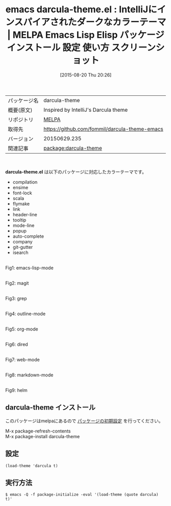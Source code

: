 #+BLOG: rubikitch
#+POSTID: 1911
#+DATE: [2015-08-20 Thu 20:26]
#+PERMALINK: darcula-theme
#+OPTIONS: toc:nil num:nil todo:nil pri:nil tags:nil ^:nil \n:t -:nil
#+ISPAGE: nil
#+DESCRIPTION:
# (progn (erase-buffer)(find-file-hook--org2blog/wp-mode))
#+BLOG: rubikitch
#+CATEGORY: Emacs, theme
#+EL_PKG_NAME: darcula-theme
#+EL_TAGS: emacs, %p, %p.el, emacs lisp %p, elisp %p, emacs %f %p, emacs %p 使い方, emacs %p 設定, emacs パッケージ %p, emacs %p スクリーンショット, color-theme, カラーテーマ
#+EL_TITLE: Emacs Lisp Elisp パッケージ インストール 設定 使い方 スクリーンショット
#+EL_TITLE0: IntelliJにインスパイアされたダークなカラーテーマ
#+EL_URL: 
#+begin: org2blog
#+DESCRIPTION: MELPAのEmacs Lispパッケージdarcula-themeの紹介
#+MYTAGS: package:darcula-theme, emacs 使い方, emacs コマンド, emacs, darcula-theme, darcula-theme.el, emacs lisp darcula-theme, elisp darcula-theme, emacs melpa darcula-theme, emacs darcula-theme 使い方, emacs darcula-theme 設定, emacs パッケージ darcula-theme, emacs darcula-theme スクリーンショット, color-theme, カラーテーマ
#+TAGS: package:darcula-theme, emacs 使い方, emacs コマンド, emacs, darcula-theme, darcula-theme.el, emacs lisp darcula-theme, elisp darcula-theme, emacs melpa darcula-theme, emacs darcula-theme 使い方, emacs darcula-theme 設定, emacs パッケージ darcula-theme, emacs darcula-theme スクリーンショット, color-theme, カラーテーマ, Emacs, theme, darcula-theme.el
#+TITLE: emacs darcula-theme.el : IntelliJにインスパイアされたダークなカラーテーマ | MELPA Emacs Lisp Elisp パッケージ インストール 設定 使い方 スクリーンショット
#+BEGIN_HTML
<table>
<tr><td>パッケージ名</td><td>darcula-theme</td></tr>
<tr><td>概要(原文)</td><td>Inspired by IntelliJ's Darcula theme</td></tr>
<tr><td>リポジトリ</td><td><a href="http://melpa.org/">MELPA</a></td></tr>
<tr><td>取得先</td><td><a href="https://github.com/fommil/darcula-theme-emacs">https://github.com/fommil/darcula-theme-emacs</a></td></tr>
<tr><td>バージョン</td><td>20150629.235</td></tr>
<tr><td>関連記事</td><td><a href="http://rubikitch.com/tag/package:darcula-theme/">package:darcula-theme</a> </td></tr>
</table>
<br />
#+END_HTML
*darcula-theme.el* は以下のパッケージに対応したカラーテーマです。

- compilation
- ensime
- font-lock
- scala
- flymake
- link
- header-line
- tooltip
- mode-line
- popup
- auto-complete
- company
- git-gutter
- isearch

# (save-window-excursion (async-shell-command "emacs-test -eval '(load-theme (quote darcula) t)'"))


# (progn (forward-line 1)(shell-command "screenshot-time.rb org_theme_template" t))
#+ATTR_HTML: :width 480
[[file:/r/sync/screenshots/20150820202806.png]]
Fig1: emacs-lisp-mode

#+ATTR_HTML: :width 480
[[file:/r/sync/screenshots/20150820202812.png]]
Fig2: magit

#+ATTR_HTML: :width 480
[[file:/r/sync/screenshots/20150820202816.png]]
Fig3: grep

#+ATTR_HTML: :width 480
[[file:/r/sync/screenshots/20150820202821.png]]
Fig4: outline-mode

#+ATTR_HTML: :width 480
[[file:/r/sync/screenshots/20150820202830.png]]
Fig5: org-mode

#+ATTR_HTML: :width 480
[[file:/r/sync/screenshots/20150820202835.png]]
Fig6: dired

#+ATTR_HTML: :width 480
[[file:/r/sync/screenshots/20150820202838.png]]
Fig7: web-mode

#+ATTR_HTML: :width 480
[[file:/r/sync/screenshots/20150820202842.png]]
Fig8: markdown-mode

#+ATTR_HTML: :width 480
[[file:/r/sync/screenshots/20150820202847.png]]
Fig9: helm


** darcula-theme インストール
このパッケージはmelpaにあるので [[http://rubikitch.com/package-initialize][パッケージの初期設定]] を行ってください。

M-x package-refresh-contents
M-x package-install darcula-theme


#+end:
** 概要                                                             :noexport:
*darcula-theme.el* は以下のパッケージに対応したカラーテーマです。

- compilation
- ensime
- font-lock
- scala
- flymake
- link
- header-line
- tooltip
- mode-line
- popup
- auto-complete
- company
- git-gutter
- isearch

# (save-window-excursion (async-shell-command "emacs-test -eval '(load-theme (quote darcula) t)'"))


# (progn (forward-line 1)(shell-command "screenshot-time.rb org_theme_template" t))
#+ATTR_HTML: :width 480
[[file:/r/sync/screenshots/20150820202806.png]]
Fig10: emacs-lisp-mode

#+ATTR_HTML: :width 480
[[file:/r/sync/screenshots/20150820202812.png]]
Fig11: magit

#+ATTR_HTML: :width 480
[[file:/r/sync/screenshots/20150820202816.png]]
Fig12: grep

#+ATTR_HTML: :width 480
[[file:/r/sync/screenshots/20150820202821.png]]
Fig13: outline-mode

#+ATTR_HTML: :width 480
[[file:/r/sync/screenshots/20150820202830.png]]
Fig14: org-mode

#+ATTR_HTML: :width 480
[[file:/r/sync/screenshots/20150820202835.png]]
Fig15: dired

#+ATTR_HTML: :width 480
[[file:/r/sync/screenshots/20150820202838.png]]
Fig16: web-mode

#+ATTR_HTML: :width 480
[[file:/r/sync/screenshots/20150820202842.png]]
Fig17: markdown-mode

#+ATTR_HTML: :width 480
[[file:/r/sync/screenshots/20150820202847.png]]
Fig18: helm



** 設定
#+BEGIN_SRC fundamental
(load-theme 'darcula t)
#+END_SRC

** 実行方法
#+BEGIN_EXAMPLE
$ emacs -Q -f package-initialize -eval '(load-theme (quote darcula) t)'
#+END_EXAMPLE

# (progn (forward-line 1)(shell-command "screenshot-time.rb org_template" t))
